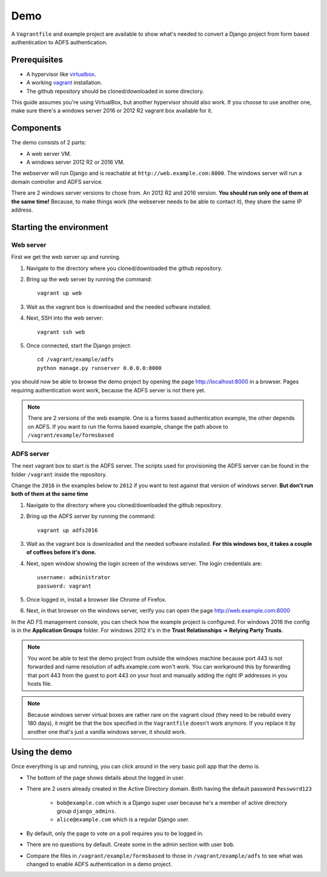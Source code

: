 Demo
====
A ``Vagrantfile`` and example project are available to show what's needed to convert a Django project from form based
authentication to ADFS authentication.

Prerequisites
-------------
* A hypervisor like `virtualbox <https://www.virtualbox.org/>`__.
* A working `vagrant <https://www.vagrantup.com/>`__ installation.
* The github repository should be cloned/downloaded in some directory.

This guide assumes you're using VirtualBox, but another hypervisor should also work.
If you choose to use another one, make sure there's a windows server 2016 or 2012 R2 vagrant box available for it.

Components
----------
The demo consists of 2 parts:

* A web server VM.
* A windows server 2012 R2 or 2016 VM.

The webserver will run Django and is reachable at ``http://web.example.com:8000``. The windows server will run a
domain controller and ADFS service.

There are 2 windows server versions to chose from. An 2012 R2 and 2016 version. **You should run only one of them
at the same time!** Because, to make things work (the webserver needs to be able to contact it),
they share the same IP address.

Starting the environment
------------------------
Web server
~~~~~~~~~~
First we get the web server up and running.

#. Navigate to the directory where you cloned/downloaded the github repository.
#. Bring up the web server by running the command::

    vagrant up web

#. Wait as the vagrant box is downloaded and the needed software installed.
#. Next, SSH into the web server::

    vagrant ssh web

#. Once connected, start the Django project::

    cd /vagrant/example/adfs
    python manage.py runserver 0.0.0.0:8000

you should now be able to browse the demo project by opening the page `http://localhost:8000 <http://localhost:8000>`__
in a browser. Pages requiring authentication wont work, because the ADFS server is not there yet.

.. note::

    There are 2 versions of the web example. One is a forms based authentication example, the other depends on ADFS.
    If you want to run the forms based example, change the path above to ``/vagrant/example/formsbased``

ADFS server
~~~~~~~~~~~
The next vagrant box to start is the ADFS server. The scripts used for provisioning the ADFS server can be found in the
folder ``/vagrant`` inside the repository.

Change the ``2016`` in the examples below to ``2012`` if you want to test against that version of windows server.
**But don't run both of them at the same time**

#. Navigate to the directory where you cloned/downloaded the github repository.
#. Bring up the ADFS server by running the command::

    vagrant up adfs2016

#. Wait as the vagrant box is downloaded and the needed software installed. **For this windows box, it takes a couple
   of coffees before it's done.**
#. Next, open window showing the login screen of the windows server. The login credentials are::

    username: administrator
    password: vagrant

#. Once logged in, install a browser like Chrome of Firefox.
#. Next, in that browser on the windows server, verify you can open the page
   `http://web.example.com:8000 <http://web.example.com:8000>`__

In the AD FS management console, you can check how the example project is configured. For windows 2016 the config is in
the **Application Groups** folder. For windows 2012 it's in the **Trust Relationships** ➜ **Relying Party Trusts**.

.. note::

    You wont be able to test the demo project from outside the windows machine because port 443 is not forwarded and
    name resolution of adfs.example.com won't work. You can workaround this by forwarding that port 443 from the guest
    to port 443 on your host and manually adding the right IP addresses in you hosts file.

.. note::

    Because windows server virtual boxes are rather rare on the vagrant cloud (they need to be rebuild every 180 days),
    it might be that the box specified in the ``Vagrantfile`` doesn't work anymore. If you replace it by another one
    that's just a vanilla windows server, it should work.

Using the demo
--------------
Once everything is up and running, you can click around in the very basic poll app that the demo is.

* The bottom of the page shows details about the logged in user.
* There are 2 users already created in the Active Directory domain. Both having the default password ``Password123``

    * ``bob@example.com`` which is a Django super user because he's a member of active directory group ``django_admins``.
    * ``alice@example.com`` which is a regular Django user.

* By default, only the page to vote on a poll requires you to be logged in.
* There are no questions by default. Create some in the admin section with user ``bob``.
* Compare the files in ``/vagrant/example/formsbased`` to those in ``/vagrant/example/adfs`` to see what was changed
  to enable ADFS authentication in a demo project.
